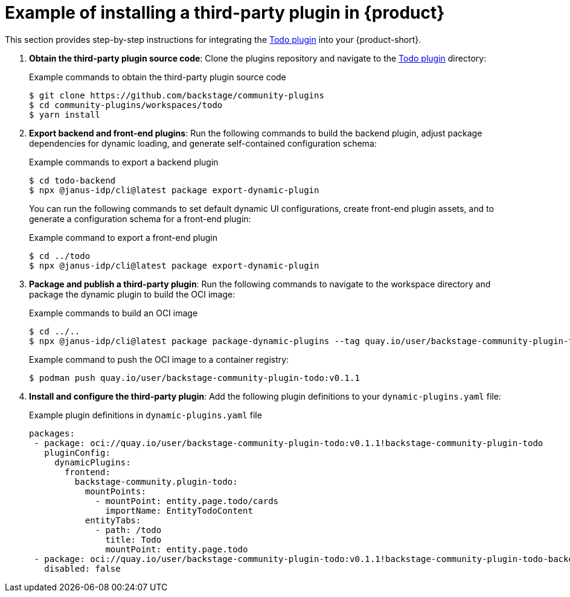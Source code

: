 [id="ref-example-third-party-plugin-installation_{context}"]
= Example of installing a third-party plugin in {product}

This section provides step-by-step instructions for integrating the link:https://github.com/backstage/community-plugins/tree/main/workspaces/todo/plugins[Todo plugin] into your {product-short}.

. *Obtain the third-party plugin source code*: Clone the plugins repository and navigate to the link:https://github.com/backstage/community-plugins/tree/main/workspaces/todo/plugins[Todo plugin] directory:
+
--
.Example commands to obtain the third-party plugin source code
[source,bash]
----
$ git clone https://github.com/backstage/community-plugins
$ cd community-plugins/workspaces/todo
$ yarn install
----
--

. *Export backend and front-end plugins*: Run the following commands to build the backend plugin, adjust package dependencies for dynamic loading, and generate self-contained configuration schema:
+
--
.Example commands to export a backend plugin
[source,bash]
----
$ cd todo-backend
$ npx @janus-idp/cli@latest package export-dynamic-plugin
----

You can run the following commands to set default dynamic UI configurations, create front-end plugin assets, and to generate a configuration schema for a front-end plugin:

.Example command to export a front-end plugin
[source,bash]
----
$ cd ../todo
$ npx @janus-idp/cli@latest package export-dynamic-plugin
----
--

. *Package and publish a third-party plugin*: Run the following commands to navigate to the workspace directory and package the dynamic plugin to build the OCI image:
+
--
.Example commands to build an OCI image
[source,bash]
----
$ cd ../..
$ npx @janus-idp/cli@latest package package-dynamic-plugins --tag quay.io/user/backstage-community-plugin-todo:v0.1.1
----

.Example command to push the OCI image to a container registry:
[source,bash]
----
$ podman push quay.io/user/backstage-community-plugin-todo:v0.1.1
----
--

. *Install and configure the third-party plugin*: Add the following plugin definitions to your `dynamic-plugins.yaml` file:
+
--
.Example plugin definitions in `dynamic-plugins.yaml` file
[source,yaml]
----
packages:
 - package: oci://quay.io/user/backstage-community-plugin-todo:v0.1.1!backstage-community-plugin-todo
   pluginConfig:
     dynamicPlugins:
       frontend:
         backstage-community.plugin-todo:
           mountPoints:
             - mountPoint: entity.page.todo/cards
               importName: EntityTodoContent
           entityTabs:
             - path: /todo
               title: Todo
               mountPoint: entity.page.todo
 - package: oci://quay.io/user/backstage-community-plugin-todo:v0.1.1!backstage-community-plugin-todo-backend-dynamic
   disabled: false
----
--